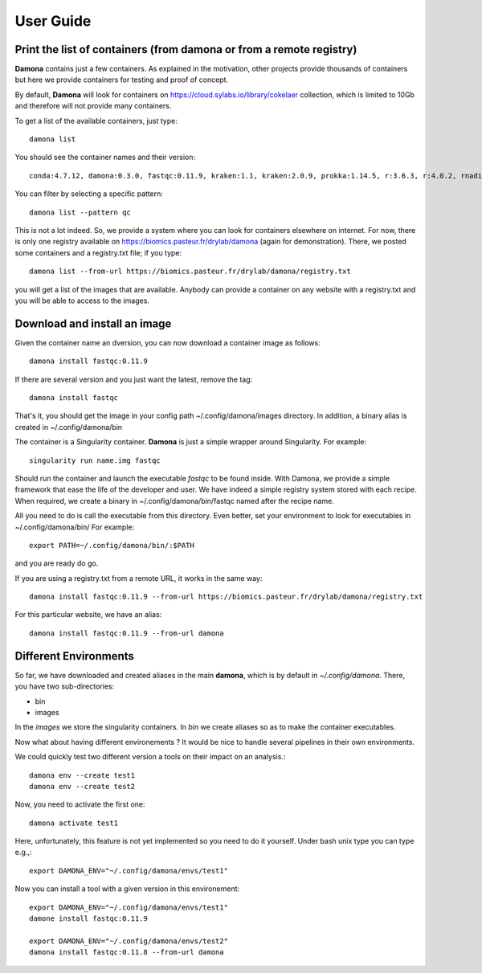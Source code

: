 User Guide
##########

Print the list of  containers (from damona or from a remote registry)
---------------------------------------------------------------------

**Damona** contains just a few containers. As explained in the motivation, other
projects provide thousands of containers but here we provide containers for
testing and proof of concept. 

By default, **Damona** will look for containers on 
https://cloud.sylabs.io/library/cokelaer collection, which is limited to 10Gb
and therefore will not provide many containers.

To get a list of the available containers, just type::

   damona list 

You should see the container names and their version::

   conda:4.7.12, damona:0.3.0, fastqc:0.11.9, kraken:1.1, kraken:2.0.9, prokka:1.14.5, r:3.6.3, r:4.0.2, rnadiff:1.7.0, salmon:1.3.0

You can filter by selecting a specific pattern::

    damona list --pattern qc

This is not a lot indeed. So, we provide a system where you can look for
containers elsewhere on internet. For now, there is only one registry available
on https://biomics.pasteur.fr/drylab/damona (again for demonstration). There, we posted
some containers and a registry.txt file; if you type::

    damona list --from-url https://biomics.pasteur.fr/drylab/damona/registry.txt

you will get a list of the images that are available. Anybody can provide a
container on any website with a registry.txt and you will be able to access to
the images. 


Download and install an image
-----------------------------

Given the container name an dversion, you can now download a container image as follows::

    damona install fastqc:0.11.9

If there are several version and you just want the latest, remove the tag::

    damona install fastqc

That's it, you should get the image in your config path ~/.config/damona/images
directory. In addition, a binary alias is created in ~/.config/damona/bin

The container is a Singularity container. **Damona** is just a simple wrapper
around Singularity. For example::

    singularity run name.img fastqc

Should run the container and launch the executable *fastqc* to be found inside.
With Damona, we provide a simple framework that ease the life of the developer
and user. We have indeed a simple registry system stored with each recipe. When
required, we create a binary in ~/.config/damona/bin/fastqc named after the recipe name.

All you need to do is call the executable from this directory. Even better, set
your environment to look for executables in ~/.config/damona/bin/ For example::

    export PATH=~/.config/damona/bin/:$PATH

and you are ready do go.

If you are using a registry.txt from a remote URL, it works in the same way::


    damona install fastqc:0.11.9 --from-url https://biomics.pasteur.fr/drylab/damona/registry.txt

For this particular website, we have an alias::
 
    damona install fastqc:0.11.9 --from-url damona

Different Environments
----------------------

So far, we have downloaded and created aliases in the main **damona**, which is
by default in *~/.config/damona*. There, you have two sub-directories: 

* bin
* images

In the *images* we store the singularity containers. In *bin* we create aliases
so as to make the container executables.

Now what about having different environements ? It would be nice to handle
several pipelines in their own environments.

We could quickly test two different version a tools on their impact on an
analysis.::

    damona env --create test1
    damona env --create test2

Now, you need to activate the first one::

    damona activate test1

Here, unfortunately, this feature is not yet implemented so you need to do it
yourself. Under bash unix type you can type e.g.,::

    export DAMONA_ENV="~/.config/damona/envs/test1"

Now you can install a tool with a given version in this environement::

    export DAMONA_ENV="~/.config/damona/envs/test1"
    damone install fastqc:0.11.9 

    export DAMONA_ENV="~/.config/damona/envs/test2"
    damona install fastqc:0.11.8 --from-url damona

